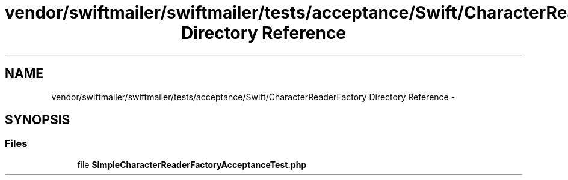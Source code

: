 .TH "vendor/swiftmailer/swiftmailer/tests/acceptance/Swift/CharacterReaderFactory Directory Reference" 3 "Tue Apr 14 2015" "Version 1.0" "VirtualSCADA" \" -*- nroff -*-
.ad l
.nh
.SH NAME
vendor/swiftmailer/swiftmailer/tests/acceptance/Swift/CharacterReaderFactory Directory Reference \- 
.SH SYNOPSIS
.br
.PP
.SS "Files"

.in +1c
.ti -1c
.RI "file \fBSimpleCharacterReaderFactoryAcceptanceTest\&.php\fP"
.br
.in -1c
